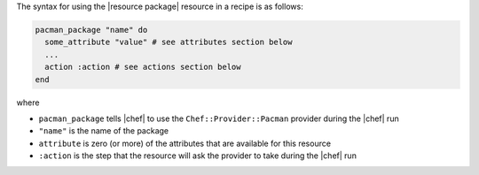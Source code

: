 .. The contents of this file are included in multiple topics.
.. This file should not be changed in a way that hinders its ability to appear in multiple documentation sets.

The syntax for using the |resource package| resource in a recipe is as follows:

.. code-block:: ruby

   pacman_package "name" do
     some_attribute "value" # see attributes section below
     ...
     action :action # see actions section below
   end

where 

* ``pacman_package`` tells |chef| to use the ``Chef::Provider::Pacman`` provider during the |chef| run
* ``"name"`` is the name of the package
* ``attribute`` is zero (or more) of the attributes that are available for this resource
* ``:action`` is the step that the resource will ask the provider to take during the |chef| run
